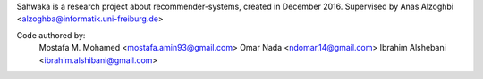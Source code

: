 Sahwaka is a research project about recommender-systems, created in December 2016. Supervised by Anas Alzoghbi <alzoghba@informatik.uni-freiburg.de>

Code authored by:
    Mostafa M. Mohamed <mostafa.amin93@gmail.com>
    Omar Nada <ndomar.14@gmail.com>
    Ibrahim Alshebani <ibrahim.alshibani@gmail.com>
